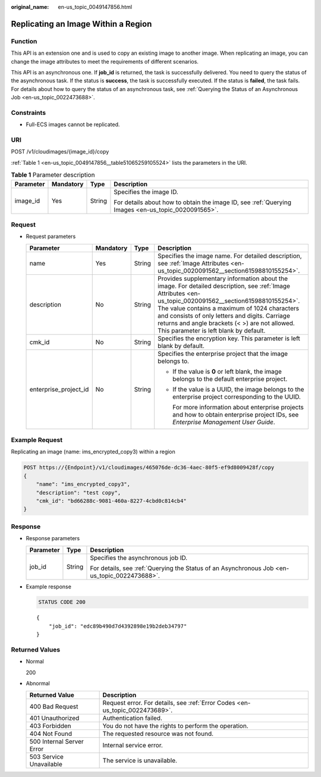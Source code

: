 :original_name: en-us_topic_0049147856.html

.. _en-us_topic_0049147856:

Replicating an Image Within a Region
====================================

Function
--------

This API is an extension one and is used to copy an existing image to another image. When replicating an image, you can change the image attributes to meet the requirements of different scenarios.

This API is an asynchronous one. If **job_id** is returned, the task is successfully delivered. You need to query the status of the asynchronous task. If the status is **success**, the task is successfully executed. If the status is **failed**, the task fails. For details about how to query the status of an asynchronous task, see :ref:`Querying the Status of an Asynchronous Job <en-us_topic_0022473688>`.

Constraints
-----------

-  Full-ECS images cannot be replicated.

URI
---

POST /v1/cloudimages/{image_id}/copy

:ref:`Table 1 <en-us_topic_0049147856__table51065259105524>` lists the parameters in the URI.

.. _en-us_topic_0049147856__table51065259105524:

.. table:: **Table 1** Parameter description

   +-----------------+-----------------+-----------------+----------------------------------------------------------------------------------------------------+
   | Parameter       | Mandatory       | Type            | Description                                                                                        |
   +=================+=================+=================+====================================================================================================+
   | image_id        | Yes             | String          | Specifies the image ID.                                                                            |
   |                 |                 |                 |                                                                                                    |
   |                 |                 |                 | For details about how to obtain the image ID, see :ref:`Querying Images <en-us_topic_0020091565>`. |
   +-----------------+-----------------+-----------------+----------------------------------------------------------------------------------------------------+

Request
-------

-  Request parameters

   +-----------------------+-----------------+-----------------+---------------------------------------------------------------------------------------------------------------------------------------------------------------------------------------------------------------------------------------------------------------------------------------------------------------------------------------------------------+
   | Parameter             | Mandatory       | Type            | Description                                                                                                                                                                                                                                                                                                                                             |
   +=======================+=================+=================+=========================================================================================================================================================================================================================================================================================================================================================+
   | name                  | Yes             | String          | Specifies the image name. For detailed description, see :ref:`Image Attributes <en-us_topic_0020091562__section61598810155254>`.                                                                                                                                                                                                                        |
   +-----------------------+-----------------+-----------------+---------------------------------------------------------------------------------------------------------------------------------------------------------------------------------------------------------------------------------------------------------------------------------------------------------------------------------------------------------+
   | description           | No              | String          | Provides supplementary information about the image. For detailed description, see :ref:`Image Attributes <en-us_topic_0020091562__section61598810155254>`. The value contains a maximum of 1024 characters and consists of only letters and digits. Carriage returns and angle brackets (< >) are not allowed. This parameter is left blank by default. |
   +-----------------------+-----------------+-----------------+---------------------------------------------------------------------------------------------------------------------------------------------------------------------------------------------------------------------------------------------------------------------------------------------------------------------------------------------------------+
   | cmk_id                | No              | String          | Specifies the encryption key. This parameter is left blank by default.                                                                                                                                                                                                                                                                                  |
   +-----------------------+-----------------+-----------------+---------------------------------------------------------------------------------------------------------------------------------------------------------------------------------------------------------------------------------------------------------------------------------------------------------------------------------------------------------+
   | enterprise_project_id | No              | String          | Specifies the enterprise project that the image belongs to.                                                                                                                                                                                                                                                                                             |
   |                       |                 |                 |                                                                                                                                                                                                                                                                                                                                                         |
   |                       |                 |                 | -  If the value is **0** or left blank, the image belongs to the default enterprise project.                                                                                                                                                                                                                                                            |
   |                       |                 |                 |                                                                                                                                                                                                                                                                                                                                                         |
   |                       |                 |                 | -  If the value is a UUID, the image belongs to the enterprise project corresponding to the UUID.                                                                                                                                                                                                                                                       |
   |                       |                 |                 |                                                                                                                                                                                                                                                                                                                                                         |
   |                       |                 |                 |    For more information about enterprise projects and how to obtain enterprise project IDs, see *Enterprise Management User Guide*.                                                                                                                                                                                                                     |
   +-----------------------+-----------------+-----------------+---------------------------------------------------------------------------------------------------------------------------------------------------------------------------------------------------------------------------------------------------------------------------------------------------------------------------------------------------------+

Example Request
---------------

Replicating an image (name: ims_encrypted_copy3) within a region

.. code-block:: text

   POST https://{Endpoint}/v1/cloudimages/465076de-dc36-4aec-80f5-ef9d8009428f/copy
   {
       "name": "ims_encrypted_copy3",
       "description": "test copy",
       "cmk_id": "bd66288c-9081-460a-8227-4cbd0c814cb4"
   }

Response
--------

-  Response parameters

   +-----------------------+-----------------------+----------------------------------------------------------------------------------------------+
   | Parameter             | Type                  | Description                                                                                  |
   +=======================+=======================+==============================================================================================+
   | job_id                | String                | Specifies the asynchronous job ID.                                                           |
   |                       |                       |                                                                                              |
   |                       |                       | For details, see :ref:`Querying the Status of an Asynchronous Job <en-us_topic_0022473688>`. |
   +-----------------------+-----------------------+----------------------------------------------------------------------------------------------+

-  Example response

   .. code-block:: text

      STATUS CODE 200

   ::

      {
          "job_id": "edc89b490d7d4392898e19b2deb34797"
      }

Returned Values
---------------

-  Normal

   200

-  Abnormal

   +---------------------------+------------------------------------------------------------------------------+
   | Returned Value            | Description                                                                  |
   +===========================+==============================================================================+
   | 400 Bad Request           | Request error. For details, see :ref:`Error Codes <en-us_topic_0022473689>`. |
   +---------------------------+------------------------------------------------------------------------------+
   | 401 Unauthorized          | Authentication failed.                                                       |
   +---------------------------+------------------------------------------------------------------------------+
   | 403 Forbidden             | You do not have the rights to perform the operation.                         |
   +---------------------------+------------------------------------------------------------------------------+
   | 404 Not Found             | The requested resource was not found.                                        |
   +---------------------------+------------------------------------------------------------------------------+
   | 500 Internal Server Error | Internal service error.                                                      |
   +---------------------------+------------------------------------------------------------------------------+
   | 503 Service Unavailable   | The service is unavailable.                                                  |
   +---------------------------+------------------------------------------------------------------------------+
